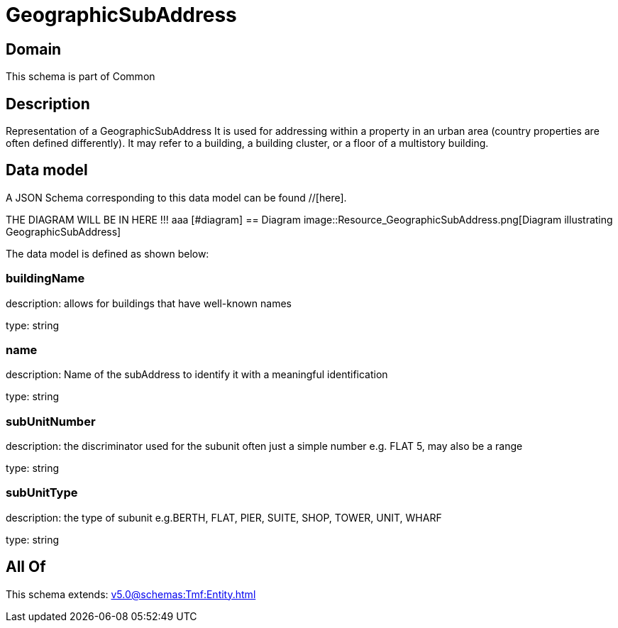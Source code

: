 = GeographicSubAddress

[#domain]
== Domain

This schema is part of Common

[#description]
== Description
Representation of a GeographicSubAddress 
It is used for addressing within a property in an urban area (country properties are often defined differently). It may refer to a building, a building cluster, or a floor of a multistory building.


[#data_model]
== Data model

A JSON Schema corresponding to this data model can be found //[here].

THE DIAGRAM WILL BE IN HERE !!!
aaa
            [#diagram]
            == Diagram
            image::Resource_GeographicSubAddress.png[Diagram illustrating GeographicSubAddress]
            

The data model is defined as shown below:


=== buildingName
description: allows for buildings that have well-known names

type: string


=== name
description: Name of the subAddress to identify it with a meaningful identification

type: string


=== subUnitNumber
description: the discriminator used for the subunit
often just a simple number e.g. FLAT 5, may also be a range

type: string


=== subUnitType
description: the type of subunit
e.g.BERTH, FLAT, PIER, SUITE, SHOP, TOWER, UNIT, WHARF

type: string


[#all_of]
== All Of

This schema extends: xref:v5.0@schemas:Tmf:Entity.adoc[]
